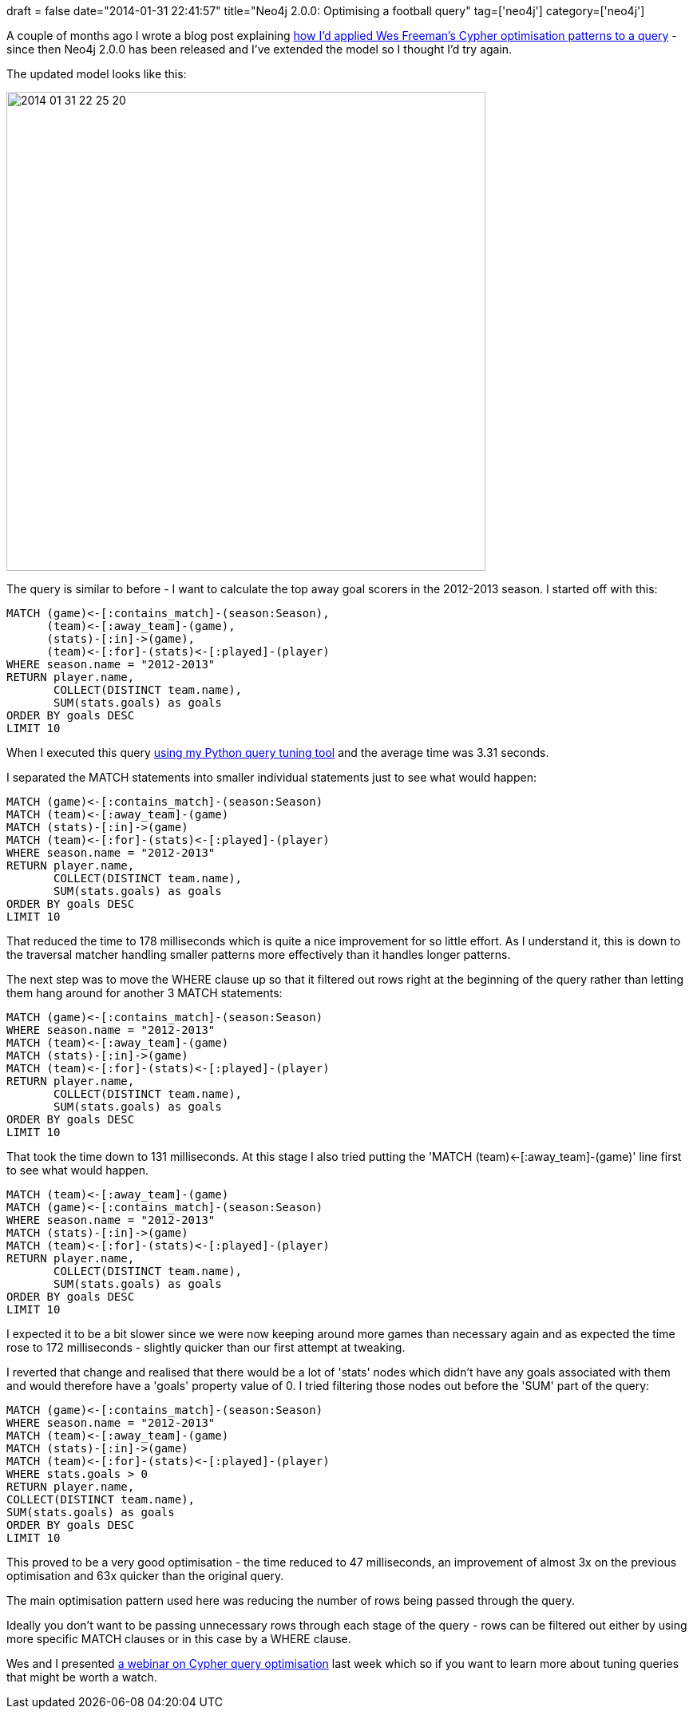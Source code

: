 +++
draft = false
date="2014-01-31 22:41:57"
title="Neo4j 2.0.0: Optimising a football query"
tag=['neo4j']
category=['neo4j']
+++

A couple of months ago I wrote a blog post explaining http://www.markhneedham.com/blog/2013/11/08/neo4j-2-0-0-m06-applying-wes-freemans-cypher-optimisation-tricks/[how I'd applied Wes Freeman's Cypher optimisation patterns to a query] - since then Neo4j 2.0.0 has been released and I've extended the model so I thought I'd try again.

The updated model looks like this:

image::{{<siteurl>}}/uploads/2014/01/2014-01-31_22-25-20.png[2014 01 31 22 25 20,600]

The query is similar to before - I want to calculate the top away goal scorers in the 2012-2013 season. I started off with this:

[source,cypher]
----

MATCH (game)<-[:contains_match]-(season:Season),
      (team)<-[:away_team]-(game),
      (stats)-[:in]->(game),
      (team)<-[:for]-(stats)<-[:played]-(player)
WHERE season.name = "2012-2013"
RETURN player.name,
       COLLECT(DISTINCT team.name),
       SUM(stats.goals) as goals
ORDER BY goals DESC
LIMIT 10
----

When I executed this query https://github.com/mneedham/cypher-query-tuning[using my Python query tuning tool] and the average time was 3.31 seconds.

I separated the MATCH statements into smaller individual statements just to see what would happen:

[source,cypher]
----

MATCH (game)<-[:contains_match]-(season:Season)
MATCH (team)<-[:away_team]-(game)
MATCH (stats)-[:in]->(game)
MATCH (team)<-[:for]-(stats)<-[:played]-(player)
WHERE season.name = "2012-2013"
RETURN player.name,
       COLLECT(DISTINCT team.name),
       SUM(stats.goals) as goals
ORDER BY goals DESC
LIMIT 10
----

That reduced the time to 178 milliseconds which is quite a nice improvement for so little effort. As I understand it, this is down to the traversal matcher handling smaller patterns more effectively than it handles longer patterns.

The next step was to move the WHERE clause up so that it filtered out rows right at the beginning of the query rather than letting them hang around for another 3 MATCH statements:

[source,cypher]
----

MATCH (game)<-[:contains_match]-(season:Season)
WHERE season.name = "2012-2013"
MATCH (team)<-[:away_team]-(game)
MATCH (stats)-[:in]->(game)
MATCH (team)<-[:for]-(stats)<-[:played]-(player)
RETURN player.name,
       COLLECT(DISTINCT team.name),
       SUM(stats.goals) as goals
ORDER BY goals DESC
LIMIT 10
----

That took the time down to 131 milliseconds. At this stage I also tried putting the 'MATCH (team)\<-[:away_team]-(game)' line first to see what would happen.

[source,cypher]
----

MATCH (team)<-[:away_team]-(game)
MATCH (game)<-[:contains_match]-(season:Season)
WHERE season.name = "2012-2013"
MATCH (stats)-[:in]->(game)
MATCH (team)<-[:for]-(stats)<-[:played]-(player)
RETURN player.name,
       COLLECT(DISTINCT team.name),
       SUM(stats.goals) as goals
ORDER BY goals DESC
LIMIT 10
----

I expected it to be a bit slower since we were now keeping around more games than necessary again and as expected the time rose to 172 milliseconds - slightly quicker than our first attempt at tweaking.

I reverted that change and realised that there would be a lot of 'stats' nodes which didn't have any goals associated with them and would therefore have a 'goals' property value of 0. I tried filtering those nodes out before the 'SUM' part of the query:

[source,cypher]
----

MATCH (game)<-[:contains_match]-(season:Season)
WHERE season.name = "2012-2013"
MATCH (team)<-[:away_team]-(game)
MATCH (stats)-[:in]->(game)
MATCH (team)<-[:for]-(stats)<-[:played]-(player)
WHERE stats.goals > 0
RETURN player.name,
COLLECT(DISTINCT team.name),
SUM(stats.goals) as goals
ORDER BY goals DESC
LIMIT 10
----

This proved to be a very good optimisation - the time reduced to 47 milliseconds, an improvement of almost 3x on the previous optimisation and 63x quicker than the original query.

The main optimisation pattern used here was reducing the number of rows being passed through the query.

Ideally you don't want to be passing unnecessary rows through each stage of the query - rows can be filtered out either by using more specific MATCH clauses or in this case by a WHERE clause.

Wes and I presented http://vimeo.com/84900121[a webinar on Cypher query optimisation] last week which so if you want to learn more about tuning queries that might be worth a watch.
